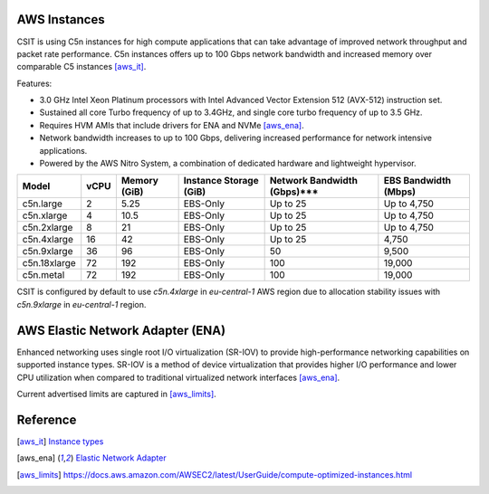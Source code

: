 AWS Instances
-------------

CSIT is using C5n instances for high compute applications that can take
advantage of improved network throughput and packet rate performance. C5n
instances offers up to 100 Gbps network bandwidth and increased memory over
comparable C5 instances [aws_it]_.

Features:

- 3.0 GHz Intel Xeon Platinum processors with Intel Advanced Vector Extension
  512 (AVX-512) instruction set.
- Sustained all core Turbo frequency of up to 3.4GHz, and single core turbo
  frequency of up to 3.5 GHz.
- Requires HVM AMIs that include drivers for ENA and NVMe [aws_ena]_.
- Network bandwidth increases to up to 100 Gbps, delivering increased
  performance for network intensive applications.
- Powered by the AWS Nitro System, a combination of dedicated hardware and
  lightweight hypervisor.

+-------------+------+--------------+------------------------+-----------------------------+----------------------+
| Model       | vCPU | Memory (GiB) | Instance Storage (GiB) | Network Bandwidth (Gbps)*** | EBS Bandwidth (Mbps) |
+=============+======+==============+========================+=============================+======================+
|c5n.large    |    2 |         5.25 |        EBS-Only        |                    Up to 25 |          Up to 4,750 |
+-------------+------+--------------+------------------------+-----------------------------+----------------------+
|c5n.xlarge   |    4 |        10.5  |        EBS-Only        |                    Up to 25 |          Up to 4,750 |
+-------------+------+--------------+------------------------+-----------------------------+----------------------+
|c5n.2xlarge  |    8 |        21    |        EBS-Only        |                    Up to 25 |          Up to 4,750 |
+-------------+------+--------------+------------------------+-----------------------------+----------------------+
|c5n.4xlarge  |   16 |        42    |        EBS-Only        |                    Up to 25 |                4,750 |
+-------------+------+--------------+------------------------+-----------------------------+----------------------+
|c5n.9xlarge  |   36 |        96    |        EBS-Only        |                          50 |                9,500 |
+-------------+------+--------------+------------------------+-----------------------------+----------------------+
|c5n.18xlarge |   72 |       192    |        EBS-Only        |                         100 |               19,000 |
+-------------+------+--------------+------------------------+-----------------------------+----------------------+
|c5n.metal    |   72 |       192    |        EBS-Only        |                         100 |               19,000 |
+-------------+------+--------------+------------------------+-----------------------------+----------------------+

CSIT is configured by default to use `c5n.4xlarge` in `eu-central-1` AWS region
due to allocation stability issues with `c5n.9xlarge` in `eu-central-1` region.


AWS Elastic Network Adapter (ENA)
---------------------------------

Enhanced networking uses single root I/O virtualization (SR-IOV) to provide
high-performance networking capabilities on supported instance types. SR-IOV is
a method of device virtualization that provides higher I/O performance and lower
CPU utilization when compared to traditional virtualized network interfaces
[aws_ena]_.

Current advertised limits are captured in [aws_limits]_.

Reference
---------

.. [aws_it] `Instance types <https://aws.amazon.com/ec2/instance-types/>`_
.. [aws_ena] `Elastic Network Adapter <https://docs.aws.amazon.com/AWSEC2/latest/UserGuide/enhanced-networking-ena.html>`_
.. [aws_limits] `<https://docs.aws.amazon.com/AWSEC2/latest/UserGuide/compute-optimized-instances.html>`_